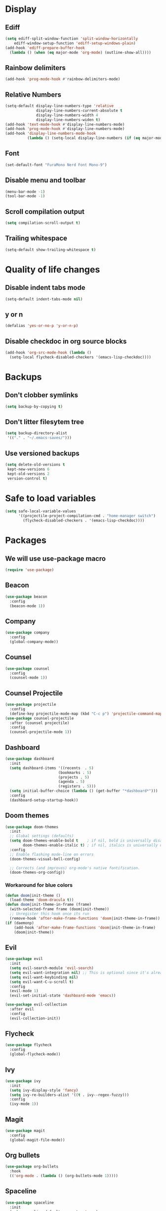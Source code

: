 #+PROPERTY: header-args :tangle config.el
* Display
** Ediff
#+BEGIN_SRC emacs-lisp
  (setq ediff-split-window-function 'split-window-horizontally
      ediff-window-setup-function 'ediff-setup-windows-plain)
  (add-hook 'ediff-prepare-buffer-hook
    (lambda () (when (eq major-mode 'org-mode) (outline-show-all))))
#+END_SRC
** Rainbow delimiters
#+BEGIN_SRC emacs-lisp
  (add-hook 'prog-mode-hook #'rainbow-delimiters-mode)
#+END_SRC
** Relative Numbers
#+BEGIN_SRC emacs-lisp
  (setq-default display-line-numbers-type 'relative
                display-line-numbers-current-absolute t
                display-line-numbers-width 4
                display-line-numbers-widen t)
  (add-hook 'text-mode-hook #'display-line-numbers-mode)
  (add-hook 'prog-mode-hook #'display-line-numbers-mode)
  (add-hook 'display-line-numbers-mode-hook
            (lambda () (setq-local display-line-numbers (if (eq major-mode 'org-mode) 'visual 'relative))))
#+END_SRC
** Font
#+BEGIN_SRC emacs-lisp
  (set-default-font "FuraMono Nerd Font Mono-9")
#+END_SRC
** Disable menu and toolbar
#+BEGIN_SRC emacs-lisp
  (menu-bar-mode -1)
  (tool-bar-mode -1)
#+END_SRC
** Scroll compilation output
#+BEGIN_SRC emacs-lisp
  (setq compilation-scroll-output t)
#+END_SRC
** Trailing whitespace
#+BEGIN_SRC emacs-lisp
  (setq-default show-trailing-whitespace t)
#+END_SRC
* Quality of life changes
** Disable indent tabs mode
#+BEGIN_SRC emacs-lisp
  (setq-default indent-tabs-mode nil)
#+END_SRC
** y or n
#+BEGIN_SRC emacs-lisp
  (defalias 'yes-or-no-p 'y-or-n-p)
#+END_SRC
** Disable checkdoc in org source blocks
#+BEGIN_SRC emacs-lisp
  (add-hook 'org-src-mode-hook (lambda ()
    (setq-local flycheck-disabled-checkers '(emacs-lisp-checkdoc))))
#+END_SRC
* Backups
** Don't clobber symlinks
#+BEGIN_SRC emacs-lisp
  (setq backup-by-copying t)
#+END_SRC
** Don't litter filesytem tree
#+BEGIN_SRC emacs-lisp
  (setq backup-directory-alist
   '(("." . "~/.emacs-saves/")))
#+END_SRC
** Use versioned backups
#+BEGIN_SRC emacs-lisp
  (setq delete-old-versions t
   kept-new-versions 6
   kept-old-versions 2
   version-control t)
#+END_SRC
* Safe to load variables
#+BEGIN_SRC emacs-lisp
  (setq safe-local-variable-values
        '((projectile-project-compilation-cmd . "home-manager switch")
          (flycheck-disabled-checkers . '(emacs-lisp-checkdoc))))
#+END_SRC
* Packages
** We will use use-package macro
#+BEGIN_SRC emacs-lisp
  (require 'use-package)
#+END_SRC
** Beacon
#+BEGIN_SRC emacs-lisp
  (use-package beacon
    :config
    (beacon-mode 1))
#+END_SRC
** Company
#+BEGIN_SRC emacs-lisp
  (use-package company
    :config
    (global-company-mode))
#+END_SRC
** Counsel
#+BEGIN_SRC emacs-lisp
  (use-package counsel
    :config
    (counsel-mode 1))
#+END_SRC
** Counsel Projectile
#+BEGIN_SRC emacs-lisp
  (use-package projectile
    :config
    (define-key projectile-mode-map (kbd "C-c p") 'projectile-command-map))
  (use-package counsel-projectile
    :after (counsel projectile)
    :config
    (counsel-projectile-mode 1))
#+END_SRC
** Dashboard
#+BEGIN_SRC emacs-lisp
  (use-package dashboard
    :init
    (setq dashboard-items '((recents  . 5)
                          (bookmarks . 5)
                          (projects . 5)
                          (agenda . 5)
                          (registers . 5)))
    (setq initial-buffer-choice (lambda () (get-buffer "*dashboard*")))
    :config
    (dashboard-setup-startup-hook))
#+END_SRC
** Doom themes
#+BEGIN_SRC emacs-lisp
  (use-package doom-themes
    :init
    ;; Global settings (defaults)
    (setq doom-themes-enable-bold t    ; if nil, bold is universally disabled
          doom-themes-enable-italic t) ; if nil, italics is universally disabled
    :config
    ;; Enable flashing mode-line on errors
    (doom-themes-visual-bell-config)

    ;; Corrects (and improves) org-mode's native fontification.
    (doom-themes-org-config))
#+END_SRC
*** Workaround for blue colors
#+BEGIN_SRC emacs-lisp
  (defun doom|init-theme ()
    (load-theme 'doom-dracula t))
  (defun doom|init-theme-in-frame (frame)
    (with-selected-frame frame (doom|init-theme))
    ;; Unregister this hook once its run
    (remove-hook 'after-make-frame-functions 'doom|init-theme-in-frame))
  (if (daemonp)
      (add-hook 'after-make-frame-functions 'doom|init-theme-in-frame)
      (doom|init-theme))
#+END_SRC
** Evil
#+BEGIN_SRC emacs-lisp
  (use-package evil
    :init
    (setq evil-search-module 'evil-search)
    (setq evil-want-integration nil) ;; This is optional since it's already set to t by default.
    (setq evil-want-keybinding nil)
    (setq evil-want-C-u-scroll t)
    :config
    (evil-mode 1)
    (evil-set-initial-state 'dashboard-mode 'emacs))

  (use-package evil-collection
    :after evil
    :config
    (evil-collection-init))
#+END_SRC
** Flycheck
#+BEGIN_SRC emacs-lisp
  (use-package flycheck
    :config
    (global-flycheck-mode))
#+END_SRC
** Ivy
#+BEGIN_SRC emacs-lisp
  (use-package ivy
    :init
    (setq ivy-display-style 'fancy)
    (setq ivy-re-builders-alist '((t . ivy--regex-fuzzy)))
    :config
    (ivy-mode 1))
#+END_SRC
** Magit
#+BEGIN_SRC emacs-lisp
  (use-package magit
    :config
    (global-magit-file-mode))
#+END_SRC
** Org bullets
#+BEGIN_SRC emacs-lisp
  (use-package org-bullets
    :hook
    (('org-mode . (lambda () (org-bullets-mode 1)))))
#+END_SRC
** Spaceline
#+BEGIN_SRC emacs-lisp
  (use-package spaceline
    :init
    (setq powerline-default-separator 'wave)
    :config
    (spaceline-spacemacs-theme))
#+END_SRC
** Swiper
#+BEGIN_SRC emacs-lisp
  (use-package swiper
    :bind
    (("C-s" . swiper)))
#+END_SRC
** Which key
#+BEGIN_SRC emacs-lisp
  (use-package which-key
    :config
    (which-key-mode))
#+END_SRC
